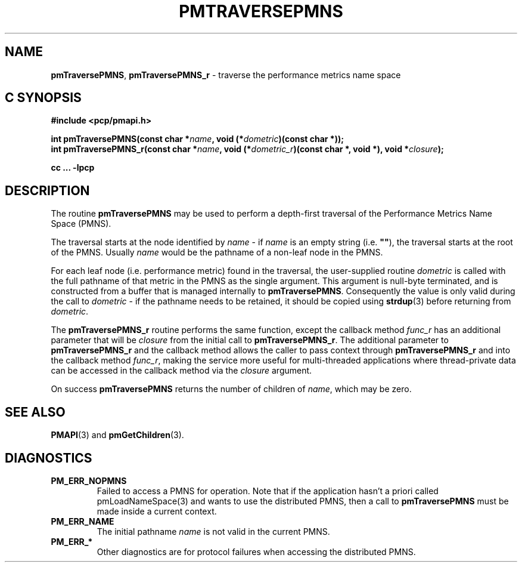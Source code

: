 '\"macro stdmacro
.\"
.\" Copyright (c) 2000-2004 Silicon Graphics, Inc.  All Rights Reserved.
.\" 
.\" This program is free software; you can redistribute it and/or modify it
.\" under the terms of the GNU General Public License as published by the
.\" Free Software Foundation; either version 2 of the License, or (at your
.\" option) any later version.
.\" 
.\" This program is distributed in the hope that it will be useful, but
.\" WITHOUT ANY WARRANTY; without even the implied warranty of MERCHANTABILITY
.\" or FITNESS FOR A PARTICULAR PURPOSE.  See the GNU General Public License
.\" for more details.
.\" 
.\"
.TH PMTRAVERSEPMNS 3 "PCP" "Performance Co-Pilot"
.SH NAME
\f3pmTraversePMNS\f1,
\f3pmTraversePMNS_r\f1 \- traverse the performance metrics name space
.SH "C SYNOPSIS"
.ft 3
#include <pcp/pmapi.h>
.sp
.nf
int pmTraversePMNS(const char *\fIname\fP, void (*\fIdometric\fP)(const char *));
int pmTraversePMNS_r(const char *\fIname\fP, void (*\fIdometric_r\fP)(const char *, void *), void *\fIclosure\fP);
.fi
.sp
cc ... \-lpcp
.ft 1
.SH DESCRIPTION
.de CW
.ie t \f(CW\\$1\f1\\$2
.el \fI\\$1\f1\\$2
..
.PP
The routine
.B pmTraversePMNS
may be used to perform a depth-first traversal of the Performance
Metrics Name Space (PMNS).
.PP
The traversal starts at the node identified by
.I name
\- if
.I name
is an empty string (i.e. \f3""\f1), the traversal starts at the
root of the PMNS.
Usually
.I name
would be the pathname of a non-leaf node in the PMNS.
.PP
For each leaf node (i.e. performance metric) found in the traversal,
the user-supplied routine
.I dometric
is called with the full pathname of that metric in the PMNS as
the single argument.
This argument is null-byte terminated, and is
constructed from a buffer that is managed internally to
.BR pmTraversePMNS .
Consequently the value is only valid during the call to
.I dometric
\- if the pathname needs to be retained, it should be copied using
.BR strdup (3)
before returning from
.IR dometric .
.PP
The
.B pmTraversePMNS_r
routine performs the same function, except the callback method
.I func_r
has an additional parameter that will be
.I closure
from the initial call to
.BR pmTraversePMNS_r .
The additional parameter to
.B pmTraversePMNS_r
and the callback method allows the caller to pass context
through
.B pmTraversePMNS_r
and into the callback method
.IR func_r ,
making the service more useful for multi-threaded applications
where thread-private data can be accessed in the callback method
via the
.I closure
argument.
.PP
On success
.B pmTraversePMNS
returns the number of children of
.IR name ,
which may be zero.
.SH SEE ALSO
.BR PMAPI (3)
and
.BR pmGetChildren (3).
.SH DIAGNOSTICS
.IP \f3PM_ERR_NOPMNS\f1
Failed to access a PMNS for operation.
Note that if the application hasn't a priori called pmLoadNameSpace(3)
and wants to use the distributed PMNS, then a call to
.B pmTraversePMNS
must be made inside a current context.
.IP \f3PM_ERR_NAME\f1
The initial pathname
.I name
is not valid in the current PMNS.
.IP \f3PM_ERR_*\f1
Other diagnostics are for protocol failures when
accessing the distributed PMNS.
